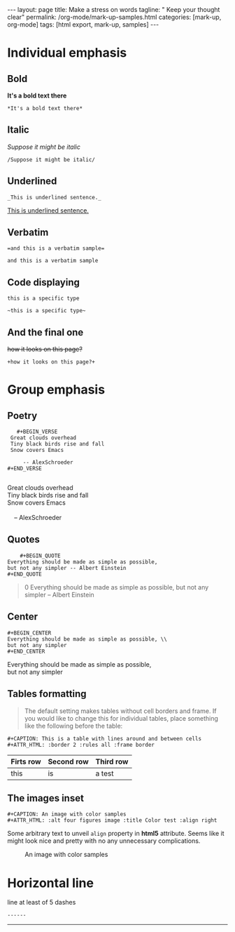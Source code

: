#+BEGIN_HTML
---
layout: page
title: Make a stress on words
tagline: " Keep your thought clear"
permalink: /org-mode/mark-up-samples.html
categories: [mark-up, org-mode]
tags: [html export, mark-up, samples]
---
#+END_HTML
#+OPTIONS: tags:nil num:nil \n:nil @:t ::t |:t ^:{} _:{} *:t

#+TOC: headlines 2

* Individual emphasis
  
** Bold
   *It's a bold text there*
#+BEGIN_EXAMPLE
   *It's a bold text there*
#+END_EXAMPLE   

** Italic
   /Suppose it might be italic/
#+BEGIN_EXAMPLE
   /Suppose it might be italic/
#+END_EXAMPLE

** Underlined
#+BEGIN_EXAMPLE
   _This is underlined sentence._
#+END_EXAMPLE

   _This is underlined sentence._

** Verbatim
#+BEGIN_EXAMPLE
   =and this is a verbatim sample=
#+END_EXAMPLE

   =and this is a verbatim sample=

** Code displaying
   
   ~this is a specific type~

   #+BEGIN_EXAMPLE
   ~this is a specific type~
#+END_EXAMPLE

** And the final one
   +how it looks on this page?+
#+BEGIN_EXAMPLE
   +how it looks on this page?+
#+END_EXAMPLE

* Group emphasis

** Poetry
   #+BEGIN_EXAMPLE 
         #+BEGIN_VERSE
       Great clouds overhead
       Tiny black birds rise and fall
       Snow covers Emacs

           -- AlexSchroeder
      #+END_VERSE

   #+END_EXAMPLE

      #+BEGIN_VERSE
       Great clouds overhead
       Tiny black birds rise and fall
       Snow covers Emacs

           -- AlexSchroeder
      #+END_VERSE

** Quotes

   #+BEGIN_EXAMPLE
        #+BEGIN_QUOTE
	Everything should be made as simple as possible,
	but not any simpler -- Albert Einstein
	#+END_QUOTE   
   #+END_EXAMPLE

   #+BEGIN_QUOTE
0   Everything should be made as simple as possible,
   but not any simpler -- Albert Einstein
   #+END_QUOTE

** Center
#+BEGIN_EXAMPLE
     #+BEGIN_CENTER
     Everything should be made as simple as possible, \\
     but not any simpler
     #+END_CENTER
#+END_EXAMPLE

     #+BEGIN_CENTER
     Everything should be made as simple as possible, \\
     but not any simpler
     #+END_CENTER

** Tables formatting
   #+BEGIN_QUOTE
   The default setting makes tables without cell borders and frame. If
   you would like to change this for individual tables, place something
   like the following before the table:
   #+END_QUOTE
   #+BEGIN_EXAMPLE
      #+CAPTION: This is a table with lines around and between cells
      #+ATTR_HTML: :border 2 :rules all :frame border  
   #+END_EXAMPLE

      #+CAPTION: This is a table with lines around and between cells
      #+ATTR_HTML: :border 2 :rules all :frame border

      | Firts row | Second row | Third row |
      |-----------+------------+-----------|
      | this      | is         | a test    |

** The images inset
   #+BEGIN_EXAMPLE
      #+CAPTION: An image with color samples
      #+ATTR_HTML: :alt four figures image :title Color test :align right  
   #+END_EXAMPLE
   Some arbitrary text to unveil ~align~ property in *html5* attribute.
   Seems like it might look nice and pretty with no any unnecessary
   complications.
      #+CAPTION: An image with color samples
      #+ATTR_HTML: :alt four figures image :title Color test :align right
      [[http://0--key.github.io/assets/img/color_test.png]]

* Horizontal line
  line at least of 5 dashes
#+BEGIN_EXAMPLE
  ------
#+END_EXAMPLE

  ------

